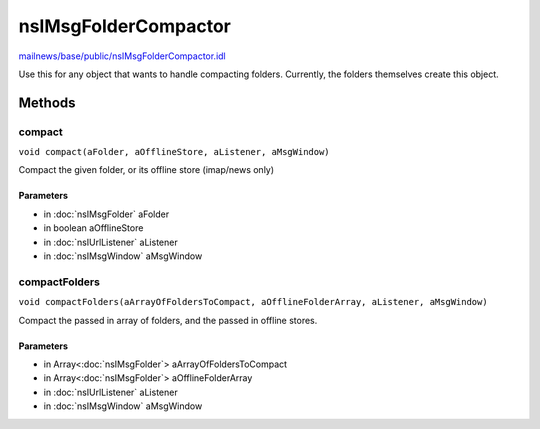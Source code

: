 =====================
nsIMsgFolderCompactor
=====================

`mailnews/base/public/nsIMsgFolderCompactor.idl <https://hg.mozilla.org/comm-central/file/tip/mailnews/base/public/nsIMsgFolderCompactor.idl>`_

Use this for any object that wants to handle compacting folders.
Currently, the folders themselves create this object.

Methods
=======

compact
-------

``void compact(aFolder, aOfflineStore, aListener, aMsgWindow)``

Compact the given folder, or its offline store (imap/news only)

Parameters
^^^^^^^^^^

* in :doc:`nsIMsgFolder` aFolder
* in boolean aOfflineStore
* in :doc:`nsIUrlListener` aListener
* in :doc:`nsIMsgWindow` aMsgWindow

compactFolders
--------------

``void compactFolders(aArrayOfFoldersToCompact, aOfflineFolderArray, aListener, aMsgWindow)``

Compact the passed in array of folders, and the passed in offline stores.

Parameters
^^^^^^^^^^

* in Array<:doc:`nsIMsgFolder`> aArrayOfFoldersToCompact
* in Array<:doc:`nsIMsgFolder`> aOfflineFolderArray
* in :doc:`nsIUrlListener` aListener
* in :doc:`nsIMsgWindow` aMsgWindow
